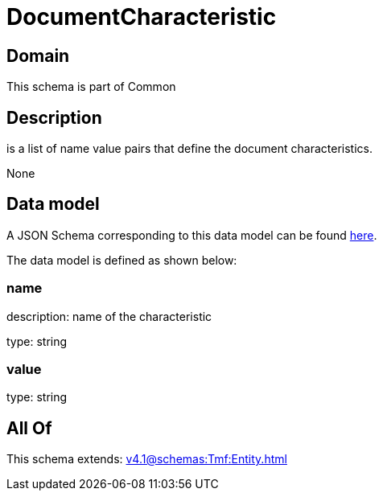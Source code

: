 = DocumentCharacteristic

[#domain]
== Domain

This schema is part of Common

[#description]
== Description

is a list of name value pairs that define the document characteristics.

None

[#data_model]
== Data model

A JSON Schema corresponding to this data model can be found https://tmforum.org[here].

The data model is defined as shown below:


=== name
description: name of the characteristic

type: string


=== value
type: string


[#all_of]
== All Of

This schema extends: xref:v4.1@schemas:Tmf:Entity.adoc[]
